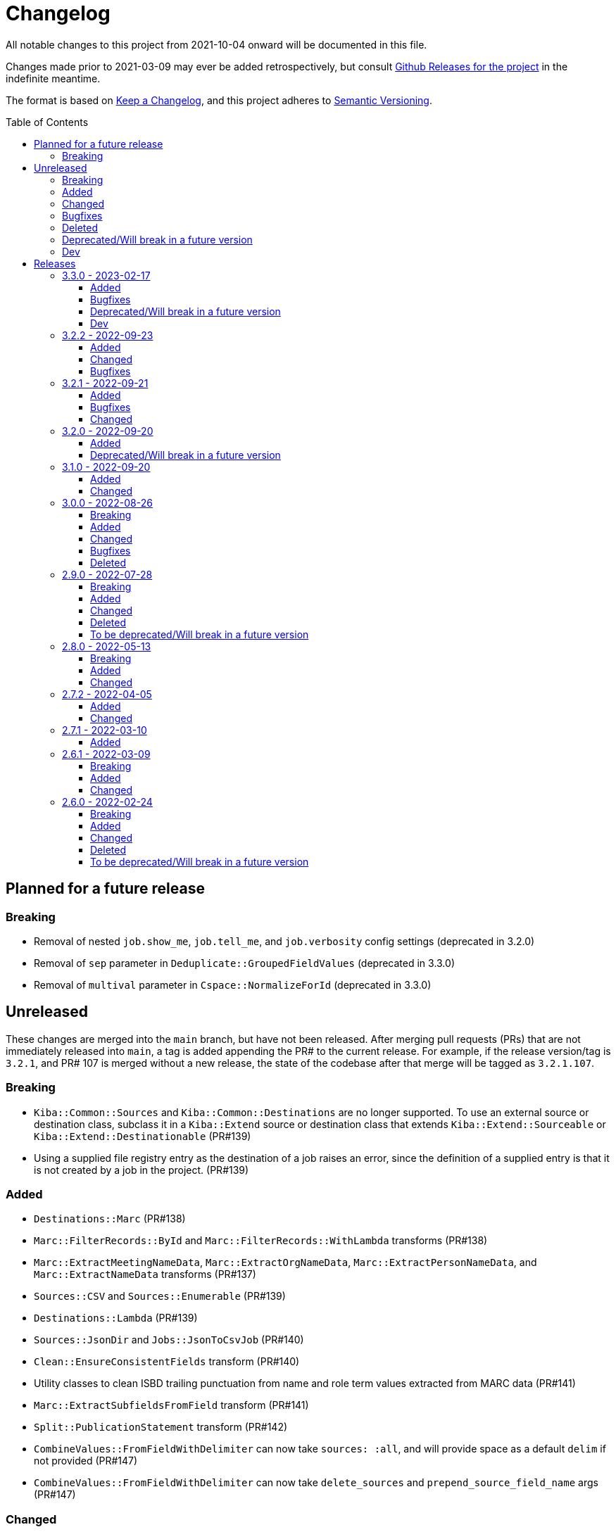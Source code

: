 :toc:
:toc-placement!:
:toclevels: 4

ifdef::env-github[]
:tip-caption: :bulb:
:note-caption: :information_source:
:important-caption: :heavy_exclamation_mark:
:caution-caption: :fire:
:warning-caption: :warning:
endif::[]

= Changelog
All notable changes to this project from 2021-10-04 onward will be documented in this file.

Changes made prior to 2021-03-09 may ever be added retrospectively, but consult https://github.com/lyrasis/kiba-extend/releases/[Github Releases for the project] in the indefinite meantime.

The format is based on https://keepachangelog.com/en/1.0.0/[Keep a Changelog],
and this project adheres to https://semver.org/spec/v2.0.0.html[Semantic Versioning].

toc::[]

== Planned for a future release
=== Breaking
* Removal of nested `job.show_me`, `job.tell_me`, and `job.verbosity` config settings (deprecated in 3.2.0)
* Removal of `sep` parameter in `Deduplicate::GroupedFieldValues` (deprecated in 3.3.0)
* Removal of `multival` parameter in `Cspace::NormalizeForId`  (deprecated in 3.3.0)

== Unreleased
These changes are merged into the `main` branch, but have not been released. After merging pull requests (PRs) that are not immediately released into `main`, a tag is added appending the PR# to the current release. For example, if the release version/tag is `3.2.1`, and PR# 107 is merged without a new release, the state of the codebase after that merge will be tagged as `3.2.1.107`.

=== Breaking
* `Kiba::Common::Sources` and `Kiba::Common::Destinations` are no longer supported. To use an external source or destination class, subclass it in a `Kiba::Extend` source or destination class that extends `Kiba::Extend::Sourceable` or `Kiba::Extend::Destinationable` (PR#139)
* Using a supplied file registry entry as the destination of a job raises an error, since the definition of a supplied entry is that it is not created by a job in the project. (PR#139)

=== Added
* `Destinations::Marc` (PR#138)
* `Marc::FilterRecords::ById` and `Marc::FilterRecords::WithLambda` transforms  (PR#138)
* `Marc::ExtractMeetingNameData`, `Marc::ExtractOrgNameData`, `Marc::ExtractPersonNameData`, and `Marc::ExtractNameData` transforms (PR#137)
* `Sources::CSV` and `Sources::Enumerable` (PR#139)
* `Destinations::Lambda` (PR#139)
* `Sources::JsonDir` and `Jobs::JsonToCsvJob` (PR#140)
* `Clean::EnsureConsistentFields` transform (PR#140)
* Utility classes to clean ISBD trailing punctuation from name and role term values extracted from MARC data (PR#141)
* `Marc::ExtractSubfieldsFromField` transform (PR#141)
* `Split::PublicationStatement` transform (PR#142)
* `CombineValues::FromFieldWithDelimiter` can now take `sources: :all`, and will provide space as a default `delim` if not provided  (PR#147)
* `CombineValues::FromFieldWithDelimiter` can now take `delete_sources` and `prepend_source_field_name` args (PR#147)

=== Changed
* Transforms that take an `action` argument now mix in the new `ActionArgumentable` module and validate the argument values in a consistent way (PR#138)
* Name and role term values extracted from MARC data by subclasses of `Transforms::Marc::ExtractBaseNameData` are run through `Utils::MarcNameCleaner` and `Utils::MarcRoleTermCleaner` (PR#141)

=== Bugfixes
* Fixes https://github.com/lyrasis/kiba-extend/issues/146[#46 - CombineValues::FullRecord with multi-sources can result in different values] (PR#147)
* Fixes issue where job registry entry with a Marc source and CSV destination could not be used as a source or lookup in jobs (PR#137)
* Fixes issue in `StringValue::ToArray` transform where delim=nil was not correctly being calculated (PR#145)

=== Deleted

=== Deprecated/Will break in a future version
* `sep` parameter will be replaced by `delim` in `CombineValues::FromFieldWithDelimiter` and `CombineValues::FullRecord` (PR#147)

=== Dev
* Adds `Kiba::Extend::ErrMod` module to be included into `Kiba::Extend`-specific error classes. This allows us to subclass each application-specific error to the semantically appropriate Ruby exception class, while retaining the ability to identify/scope/rescue only application-specific errors. (PR#138)
* Add `:info` method to `Kiba::Extend::ErrMod` module, to print error type, message, and backtrace to STDOUT in a consistent way. (PR#141)

== Releases

=== 3.3.0 - 2023-02-17

==== Added
* `StringValue::ToArray` transform (PR#111)
* Two mixin modules to Transforms to support deprecating non-preferred parameter signatures:
** `Transforms::SepDeprecatable` (PR#124)
** `Transforms::MultivalPlusDelimDeprecatable` (PR#124)
* `Utils::StringNormalizer` service class (PR#124)
* `ignore_case` and `normalized` parameters for `Deduplicate::GroupedFieldValues` (PR#124)
* Options to `Clean::StripFields` transform (PR#129):
** Ability to pass `fields: :all` to strip all fields in a table
** Ability to turn on multivalue processing by passing in a `delim` value
* More country mappings to `Cspace::AddressCountry` transform (PR#132)
* `Marc` source, `MarcJob`, `Kiba::Extend::Marc` configuration module, `Utils::MarcIdExtractor`, and an initial `Marc::Extract245Title` transform (PR#134)

==== Bugfixes
* Catch `Merge::MultiRowLookup` transform created with empty `fieldmap` and raise error on initialization, rather than letting it blow up `Utils::Fieldset` later (PR#127)
* Fix https://github.com/lyrasis/kiba-extend/issues/121[#121] (PR#122)

==== Deprecated/Will break in a future version
* `sep` parameter in `Deduplicate::GroupedFieldValues` (PR#124)
* `multival` parameter in `Cspace::NormalizeForId` (PR#124)

==== Dev
* Run Rspec in random order with seed (PR#124)

=== 3.2.2 - 2022-09-23

==== Added
* `Fraction::ToDecimal` transform (and supporting `Utils::ExtractFractions` and `Data::ConvertibleFraction` classes) (PR#108)
* `yardspec` gem to support running YARD examples as RSpec tests (PR#107)
* Branch coverage to `simplecov` setup (PR#107)

==== Changed
* Tests for the `Prepend::ToFieldValue` transform converted to use `yardspec` (PR#107)

==== Bugfixes
* No longer falls over when a project has nested job config settings (scope changes when used in a project, and the private :warn_unnested method couldn't be called)

=== 3.2.1 - 2022-09-21

==== Added
* Config setting to control string used as registry namespace separator

==== Bugfixes
* Require the kiba-common ShowMe extension so that option actually works when running jobs

==== Changed
* Refactoring `lib/kiba/extend.rb` so inter-application `require` statements can be removed

=== 3.2.0 - 2022-09-20

==== Added
* Configurable pre-job task handling
* `Kiba::Extend::Registry::FileRegistry.finalize` method
* Unnested `job_show_me`, `job_tell_me`, and `job_verbosity` config settings.

==== Deprecated/Will break in a future version
* Nested `job.show_me`, `job.tell_me`, and `job.verbosity` config settings.

=== 3.1.0 - 2022-09-20

==== Added
* Add publicly readable `srcrows` and `outrows` on `Kiba::Extend::Jobs::BaseJob` (inherited by all job types). This makes it possible to do things like this in client projects:

[source,ruby]
----
job = Kiba::Extend::Command::Run.job(:prep__objects)
puts "Some records omitted" if job.outrows < job.srcrows
----

These attributes were previously only accessible via:

[source,ruby]
----
job.context.instance_variable_get(:@srcrows)
----

==== Changed
* Refactored thor tasks. Moved basically all logic/behavior into `Kiba::Extend::Command` namespace where it can be called by Thor tasks _or_ directly by client projects. This leaves the `/lib/tasks` more purely about defining the CLI interaction

=== 3.0.0 - 2022-08-26

==== Breaking
* See the list of deleted transforms, helpers, and params below.
* `Split::IntoMultipleColumns` transform: no longer removes spaces between split segments that end up collapsed left or right. This was a bug, but fixing it could cause jobs relying on that behavior (or introducing subsequent transforms to deal with it) to fail or generate unexpected results.

==== Added
* `Warn::UnlessFieldValueMatches` transform
* `multimode` parameter for `Utils::FieldValueMatcher`
* Support for passing Procs in as file registry entry values (or as a value in a :dest_special_opts Hash). See [NOTE under "File Registry Data hashes in your ETL application](https://lyrasis.github.io/kiba-extend/file.file_registry_entry.html#file-registry-data-hashes-in-your-etl-application)
* `delim` parameter for `Replace::FieldValueWithStaticMapping` transform

==== Changed
* `Split::IntoMultipleColumns`: If empty string is passed in as the value to be split, all newly created fields will be nil

==== Bugfixes
* `Split::IntoMultipleColumns` no longer removes existing spaces between segments that get right/left collapsed
* Fixes incorrect value splitting in `Split::IntoMultipleColumns`
* `Reshape::FieldsToFieldGroupWithConstant` now works with single source fields (i.e. listed in `fieldmap` param) with nil values

==== Deleted
* Transforms
** `Clean::DelimiterOnlyFields`
** `CombineValues::AcrossFieldGroup`
** `Reshape::CollapseMultipleFieldsToOneTypedFieldPair`
** `FilterRows::FieldValueGreaterThan`
* Transform Helpers
** `Helpers.delim_only?`
** `Helpers.field_values`
* Parameters
** `multival` and `sep` parameters from `Replace::FieldValueWithStaticMapping` transform

=== 2.9.0 - 2022-07-28
https://github.com/lyrasis/kiba-extend/compare/v2.8.0\...v2.9.0[Compare code changes]

==== Breaking
* Removes Hash `conditions` parameter and `sep` parameter from `Merge::ConstantValueConditional` transform, replacing with lambda Proc `condition` parameter. In https://github.com/lyrasis/kiba-extend/pull/88[PR#88]
* **Only relevant if you have called global `Kiba::Extend::DELIM` or `Kiba::Extend::CSVOPT` from outside Kiba::Extend for some reason.** These global constants were finally removed from the final few places they were being used within kiba-extend, and they have been removed from the application setup.

==== Added
* New service object classes in `Transforms::Helpers` in https://github.com/lyrasis/kiba-extend/pull/93[PR#93]:
** `DelimOnlyChecker`
** `FieldValueGetter`
** `RowFieldEvennessChecker`

* New transforms:
** `Clean::EvenFieldValues` (in https://github.com/lyrasis/kiba-extend/pull/93[PR#93])
** `Collapse::FieldsToRepeatableFieldGroup` (in https://github.com/lyrasis/kiba-extend/pull/93[PR#93])
** `Collapse::FieldsToTypedFieldPair` (in https://github.com/lyrasis/kiba-extend/pull/93[PR#93])
** `Collapse::FieldsWithCustomFieldmap` (in https://github.com/lyrasis/kiba-extend/pull/93[PR#93])
** `Deduplicate::FlagAll` (in https://github.com/lyrasis/kiba-extend/pull/93[PR#93])
** `Delete::DelimiterOnlyFieldValues` (in https://github.com/lyrasis/kiba-extend/pull/93[PR#93])
** `Delete::EmptyFieldGroups` (in https://github.com/lyrasis/kiba-extend/pull/93[PR#93])
** `FilterRows::AllFieldsPopulated` (in https://github.com/lyrasis/kiba-extend/pull/85[PR#85])
** `FilterRows::AnyFieldsPopulated` (in https://github.com/lyrasis/kiba-extend/pull/85[PR#85])
** `FilterRows::WithLambda` (in https://github.com/lyrasis/kiba-extend/pull/85[PR#85])
** `Merge::ConstantValues` (in https://github.com/lyrasis/kiba-extend/pull/84[PR#84])
** `Replace::EmptyFieldValues` (in https://github.com/lyrasis/kiba-extend/pull/93[PR#93])
** `Reshape::FieldsToFieldGroupWithConstant` (in https://github.com/lyrasis/kiba-extend/pull/93[PR#93])
** `Warn::UnevenFields` (in https://github.com/lyrasis/kiba-extend/pull/93[PR#93])

* `stripextra` csv converter to do aggressive stripping of csv field values, _without_ converting 'NULL' strings to ``nilValue``s. In https://github.com/lyrasis/kiba-extend/pull/91[PR#91]
* `ignore_case` parameter to `FilterRows::FieldMatchRegexp` transform. Defaults to `false` for backward compatibility. In https://github.com/lyrasis/kiba-extend/pull/85[PR#85]

==== Changed
* BUGFIX: `Utils::Lookup::RowSorter` no longer fails if all rows given to sort have blank values. In https://github.com/lyrasis/kiba-extend/pull/93[PR#93]
* BUGFIX: `Clean::EmptyFieldGroups` was broken if `sep` = `|` and `use_nullvalue` = `true`. In https://github.com/lyrasis/kiba-extend/pull/93[PR#93]
* BUGFIX: No longer runs the same dependency job multiple times. In https://github.com/lyrasis/kiba-extend/pull/90[PR#90]
* In `Merge::ConstantValueConditional` transform, lambda Proc is passed in as `condition`, rather than `conditions`. In https://github.com/lyrasis/kiba-extend/pull/88[PR#88]
* If source data is an ISO 3166 code, `Cspace::AddressCountry` passes that value through to target. Adds some more lookup keys to support client data set. In https://github.com/lyrasis/kiba-extend/pull/87[PR#87]
* `Merge::ConstantValue` warns (once per transform) if `target` is an existing field containing any data. In https://github.com/lyrasis/kiba-extend/pull/84[PR#84]
* BUGFIX: `RowSorter` checks for presence of `sortfield` and raises error if it doesn't exist, rather than trying to proceed and blowing up. In https://github.com/lyrasis/kiba-extend/pull/83[PR#83]

==== Deleted
* Removes Hash `conditions` parameter and `sep` parameter from `Merge::ConstantValueConditional` transform, replacing with lambda Proc `condition` parameter. In https://github.com/lyrasis/kiba-extend/pull/88[PR#88]

==== To be deprecated/Will break in a future version
* Deprecates `Helpers.delim_only?`, replacing with `Helpers::DelimOnlyChecker` service class. In https://github.com/lyrasis/kiba-extend/pull/93[PR#93]
* Deprecates `Clean::DelimiterOnlyFields`, replacing with `Delete::DelimiterOnlyFieldValues` . In https://github.com/lyrasis/kiba-extend/pull/93[PR#93]
* Deprecates `Reshape::CollapseMultipleFieldsToOneTypedFieldPair`, replacing with `Collapse::FieldsToTypedFieldPair` . In https://github.com/lyrasis/kiba-extend/pull/93[PR#93]
* Deprecates `CombineValues::AcrossFieldGroup`, replacing with `Collapse::FieldsWithCustomFieldmap` . In https://github.com/lyrasis/kiba-extend/pull/93[PR#93]
* Deprecates `FilterRows::FieldValueGreaterThan`. In https://github.com/lyrasis/kiba-extend/pull/86[PR#86]

=== 2.8.0 - 2022-05-13
https://github.com/lyrasis/kiba-extend/compare/v2.7.2\...v2.8.0[Compare code changes]

==== Breaking
* `Count::MatchingRowsInLookup` previously returned Integers. Now it defaults to returning Strings, since many of the transforms assume all field values will be strings. If you were calling `Count::MatchingRowsInLookup` in a job and working with the integer result as an integer within that job, this will be a breaking change. In https://github.com/lyrasis/kiba-extend/pull/69[PR#69]

==== Added
* `Lookup::RowSorter` class and the ability to pass it in as an argument to `Merge::MultiRowLookup` transform to explicitly control the order in which matching rows are merged. In https://github.com/lyrasis/kiba-extend/pull/82[PR#82]
* Ability to pass in a Lambda as a `conditions` argument on transforms. This provides a more straightforward and infinitely flexible alternative to the horrible, poorly documented Hash expression of conditions. In https://github.com/lyrasis/kiba-extend/pull/82[PR#82]
* Add `Rename::Fields` transform. In https://github.com/lyrasis/kiba-extend/pull/75[PR#75]
* Add `Name::SplitInverted` and `Name::ConvertInvertedToDirectForm` transforms. In https://github.com/lyrasis/kiba-extend/pull/74[PR#74]
* Add `Allable` mixin module for transforms that accept `fields: :all`. In https://github.com/lyrasis/kiba-extend/pull/73[PR#73]
* Add `Cspace::AddressCountry` transform. In https://github.com/lyrasis/kiba-extend/pull/72[PR#72]. Made more configurable in https://github.com/lyrasis/kiba-extend/pull/75[PR#75]
* Add `null_placeholder` parameter to `Merge::MultiRowLookup`, which will replace any blank values in merged field values with the given string. Useful for building repeating field groups in CollectionSpace migrations. In https://github.com/lyrasis/kiba-extend/pull/70[PR#70]

==== Changed
* Raise `LookupTypeError` when `Merge::MultiRowLookup` is called with `lookup` parameter that is not a Hash. In https://github.com/lyrasis/kiba-extend/pull/81[PR#81]
* Improved exception handling when `MissingDependencyError` is raised. In https://github.com/lyrasis/kiba-extend/pull/80[PR#80]
* Improved error message for `Copy::Field`. In https://github.com/lyrasis/kiba-extend/pull/78[PR#78]
* Add improved error handling in jobs when a transform raises a `Kiba::Extend::Error`. In https://github.com/lyrasis/kiba-extend/pull/77[PR#77].
* Improved exception handling when `KeyNotRegisteredError` is raised, as per https://github.com/lyrasis/kiba-extend/issues/64[GH#64]. In https://github.com/lyrasis/kiba-extend/pull/79[PR#79]
* More informative error message if you pass in a non-existent `using` hash when calling `Deduplicate::Flag` transform. In https://github.com/lyrasis/kiba-extend/pull/76[PR#76]
* `Rename::Field` now warns if the `to` field already exists and will be overwritten. In https://github.com/lyrasis/kiba-extend/pull/75[PR#75]
* Use zeitwerk for autoloading. In https://github.com/lyrasis/kiba-extend/pull/75[PR#75]. Bugfix for use in projects implemented in https://github.com/lyrasis/kiba-extend/pull/76[PR#76] via eager autoload.
* Make `Delete::EmptyFieldValues` `Allable`. In https://github.com/lyrasis/kiba-extend/pull/73[PR#73]
* If given an "existing" field that does not exist, `Rename::Field` transform will warn about it, but not throw an exception. This supports building reusable jobs where the data may be slightly different from use to use. In https://github.com/lyrasis/kiba-extend/pull/71[PR#71]
* BUGFIX: `Clean::RegexpFindReplaceFieldVals` now skips non-string field values instead of trying to call `:gsub` on them and failing with `NoMethodError`. In https://github.com/lyrasis/kiba-extend/pull/68[PR#68]

=== 2.7.2 - 2022-04-05
https://github.com/lyrasis/kiba-extend/compare/v2.7.1\...v2.7.2[Compare code changes]

==== Added
* When setting up a file registry hash, `creator` may be a `Hash` if you need to pass keyword arguments to your job. See https://lyrasis.github.io/kiba-extend/file.file_registry_entry.html#creator[File registry entry reference] for more info and examples. In https://github.com/lyrasis/kiba-extend/pull/67[PR#67]
* When setting up a file registry hash, `creator` may be a `Module` if the relevant job is a private instance method named with the configured `default_job_method_name` (The default is `:job`). See https://lyrasis.github.io/kiba-extend/file.file_registry_entry.html#creator[File registry entry reference] for more info and examples. In https://github.com/lyrasis/kiba-extend/pull/67[PR#67]
* `default_job_method_name` config setting. In https://github.com/lyrasis/kiba-extend/pull/67[PR#67]
* `Fingerprint::Add` and `Fingerprint::Decode` transforms. In https://github.com/lyrasis/kiba-extend/pull/65[PR#65]
* `override_app_delim_check` param to `Fingerprint::Add` for backward compatibility with a project I want to be able to use this transform. Defaults to `false`. https://github.com/lyrasis/kiba-extend/pull/66[PR#66]

==== Changed
* Moves `Merge::CompareFieldsFlag` to `Compare::FieldValues`. Aliases the old transform to the new one for backward compatibility, but raises deprecation warning. In https://github.com/lyrasis/kiba-extend/pull/62[PR#62]
* `Fingerprint::Decode` forces field values to UTF-8, preventing CSV write errors. In https://github.com/lyrasis/kiba-extend/pull/66[PR#66]

=== 2.7.1 - 2022-03-10
https://github.com/lyrasis/kiba-extend/compare/v2.6.1\...v2.7.1[Compare code changes]

==== Added
* `Kiba::Extend::Utils::MultiSourceNormalizer` and `Kiba::Extend::Jobs::MultiSourcePrepJob` to handle normalization of fields across multiple sources to be used in a multiple-source job with a `Kiba::Extend::Destinations::CSV` destination (in https://github.com/lyrasis/kiba-extend/pull/60[PR#60])
* `explicit_no` argument to `Kiba::Extend::Transforms::Deduplicate::Flag`. Defaults to `true` for backward compatibility (in https://github.com/lyrasis/kiba-extend/pull/60[PR#60])
* `amazing_print` dependency  (in https://github.com/lyrasis/kiba-extend/pull/61[PR#61])

=== 2.6.1 - 2022-03-09
https://github.com/lyrasis/kiba-extend/compare/v2.6.0\...v2.6.1[Compare code changes]

==== Breaking
* `mvdelim` keyword argument removed from `Prepend::ToFieldValue`, and replaced by `multival` and `delim`

==== Added
* Binstub for running rspec without `bundler exec` (given that you add `kiba-extend/bin` to your PATH) (in https://github.com/lyrasis/kiba-extend/pull/59[PR#59])
* `lookup_on` to registry entry summary (in https://github.com/lyrasis/kiba-extend/pull/59[PR#59])

==== Changed
* `Explode::RowsFromMultivalField` defaults to using `Kiba::Extend.delim` if no `delim` keyword argument passed in (in https://github.com/lyrasis/kiba-extend/pull/58[PR#58])
* Some documentation formatting fixed (https://github.com/lyrasis/kiba-extend/issues/53[Issue #53]) (in https://github.com/lyrasis/kiba-extend/pull/58[PR#58])
* Requires higher versions of Ruby, Bundler, and Rspec (in https://github.com/lyrasis/kiba-extend/pull/59[PR#59])

=== 2.6.0 - 2022-02-24

https://github.com/lyrasis/kiba-extend/compare/v2.5.3\...v2.6.0[Compare code changes]

==== Breaking
* Changes to keyword argument names for `Delete::FieldValueIfEqualsOtherField` (in https://github.com/lyrasis/kiba-extend/pull/57[PR#57])
** `sep` becomes `delim`
** `case_sensitive` becomes `casesensitive`

==== Added
*  `multival` parameter added to `Cspace::NormalizeForID` transform (in https://github.com/lyrasis/kiba-extend/pull/49[PR#49])
*  new https://lyrasis.github.io/kiba-extend/Kiba/Extend/Transforms/Count/FieldValues.html[`Count::FieldValues`] transform (in https://github.com/lyrasis/kiba-extend/pull/50[PR#50])
*  new https://lyrasis.github.io/kiba-extend/Kiba/Extend/Transforms/Append/ConvertedValueAndUnit.html[`Append::ConvertedValueAndUnit`] transform (in https://github.com/lyrasis/kiba-extend/pull/51[PR#51])
*  preparation of the file registry:
** warns of any supplied files that do not exist (in https://github.com/lyrasis/kiba-extend/pull/54[PR#54])
** creates any reference directories that do not exist (in https://github.com/lyrasis/kiba-extend/pull/54[PR#54])
* test Clean::RegexpFindReplaceFieldVals to replace `\n` (in https://github.com/lyrasis/kiba-extend/pull/55[PR#55])
* `Helpers.empty?` method, which returns true/false for a given string value (without treating delimiter values as special)  (in https://github.com/lyrasis/kiba-extend/pull/57[PR#57])
* `fields` keyword argument to `Delete::FieldsExcept`, which should be used going forward instead of `keepfields` (in https://github.com/lyrasis/kiba-extend/pull/57[PR#57])
* `nullvalue` setting to `Kiba::Extend.config`. Default value is '%NULLVALUE%' (in https://github.com/lyrasis/kiba-extend/pull/57[PR#57])
* `usenull` keyword argument to `Delete::EmptyFieldValues` (in https://github.com/lyrasis/kiba-extend/pull/57[PR#57])
* `delim` keyword argument to `Delete::EmptyFieldValues`, which should be used going forward instead of `sep` (in https://github.com/lyrasis/kiba-extend/pull/57[PR#57])
* documentation for `Delete` transforms (in https://github.com/lyrasis/kiba-extend/pull/57[PR#57])
* `Delete::BlankFields` transform (in https://github.com/lyrasis/kiba-extend/pull/57[PR#57])

==== Changed
* move/alias `Merge::CountOfMatchingRows` to `Count::MatchingRowsInLookup`(in https://github.com/lyrasis/kiba-extend/pull/50[PR#50])
* `Delete::FieldsExcept` can accept a single symbol as value for `fields` keyword argument (in https://github.com/lyrasis/kiba-extend/pull/57[PR#57])
* `Delete::EmptyFieldValues` will default to `Kiba::Extend.delim` as delimiter if none given explicitly (in https://github.com/lyrasis/kiba-extend/pull/57[PR#57])
* keyword argument names for `Delete::FieldValueIfEqualsOtherField` (in https://github.com/lyrasis/kiba-extend/pull/57[PR#57])
** `sep` becomes `delim`
** `case_sensitive` becomes `casesensitive`

==== Deleted
- Removed JARD as development dependency (in https://github.com/lyrasis/kiba-extend/pull/52[PR#52])
- Removed `-t` alias from `jobs:tagged_and` and `jobs:tagged_or` tasks, as they conflicted with the `-t/--tell` option (in https://github.com/lyrasis/kiba-extend/pull/56[PR#56])

==== To be deprecated/Will break in a future version
These will now give warnings if used.

- `Delete::FieldsExcept` `keepfields` keyword parameter. Change to `fields`  (in https://github.com/lyrasis/kiba-extend/pull/57[PR#57])
- `Delete::EmptyFieldValues` `sep` keyword parameter. Change to `delim`  (in https://github.com/lyrasis/kiba-extend/pull/57[PR#57])
